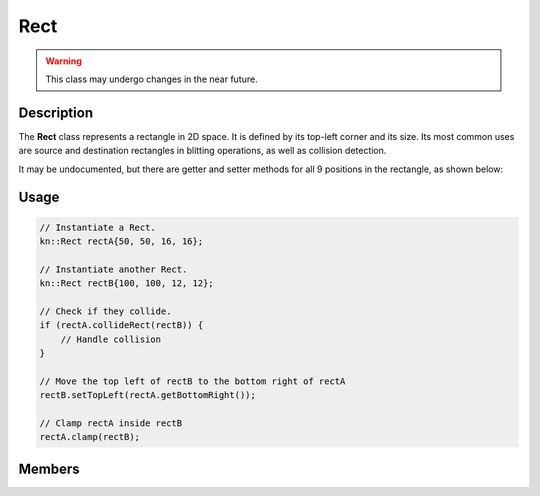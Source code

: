 Rect
====

.. warning::

    This class may undergo changes in the near future.

Description
-----------

The **Rect** class represents a rectangle in 2D space. It is defined by its top-left corner and its size.
Its most common uses are source and destination rectangles in blitting operations, as well as collision detection.

It may be undocumented, but there are getter and setter methods for all 9 positions in the rectangle, as shown below:

.. image:: ../_static/rect.png
    :alt: The 9 positions of a Rect
    :width: 500px

Usage
-----

.. code-block:: cpp

    // Instantiate a Rect.
    kn::Rect rectA{50, 50, 16, 16};

    // Instantiate another Rect.
    kn::Rect rectB{100, 100, 12, 12};

    // Check if they collide.
    if (rectA.collideRect(rectB)) {
        // Handle collision
    }

    // Move the top left of rectB to the bottom right of rectA
    rectB.setTopLeft(rectA.getBottomRight());

    // Clamp rectA inside rectB
    rectA.clamp(rectB);

Members
-------

.. doxygenstruct:: kn::Rect
    :members:
